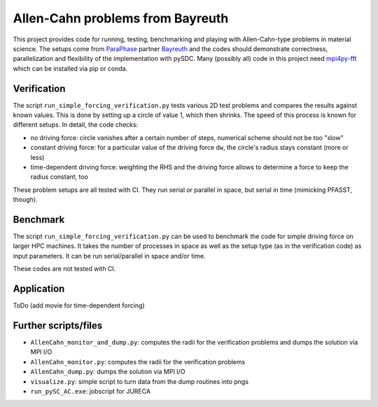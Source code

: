 Allen-Cahn problems from Bayreuth
=================================

This project provides code for running, testing, benchmarking and playing with Allen-Cahn-type problems in material science.
The setups come from `ParaPhase <http://paraphase.de>`_ partner `Bayreuth <https://www.metalle.uni-bayreuth.de>`_ and the codes should demonstrate correctness, parallelization and flexibility of the implementation with pySDC.
Many (possibly all) code in this project need `mpi4py-fft <https://mpi4py-fft.readthedocs.io/en/latest/>`_ which can be installed via pip or conda.

Verification
------------

The script ``run_simple_forcing_verification.py`` tests various 2D test problems and compares the results against known values.
This is done by setting up a circle of value 1, which then shrinks. The speed of this process is known for different setups.
In detail, the code checks:

- no driving force: circle vanishes after a certain number of steps, numerical scheme should not be too "slow"
- constant driving force: for a particular value of the driving force ``dw``, the circle's radius stays constant (more or less)
- time-dependent driving force: weighting the RHS and the driving force allows to determine a force to keep the radius constant, too

These problem setups are all tested with CI. They run serial or parallel in space, but serial in time (mimicking PFASST, though).

Benchmark
---------

The script ``run_simple_forcing_verification.py`` can be used to benchmark the code for simple driving force on larger HPC machines.
It takes the number of processes in space as well as the setup type (as in the verification code) as input parameters.
It can be run serial/parallel in space and/or time.

These codes are not tested with CI.

Application
-----------

ToDo (add movie for time-dependent forcing)

Further scripts/files
---------------------

- ``AllenCahn_monitor_and_dump.py``: computes the radii for the verification problems and dumps the solution via MPI I/O
- ``AllenCahn_monitor.py``: computes the radii for the verification problems
- ``AllenCahn_dump.py``: dumps the solution via MPI I/O
- ``visualize.py``: simple script to turn data from the dump routines into pngs
- ``run_pySC_AC.exe``: jobscript for JURECA

